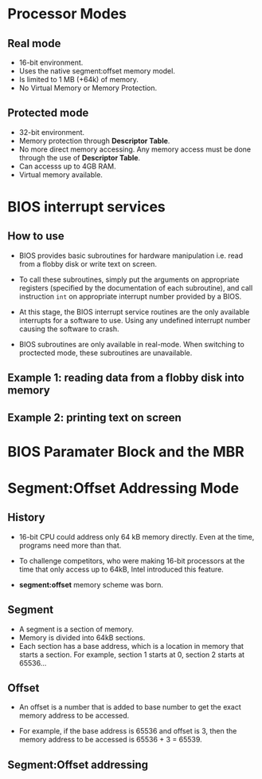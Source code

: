 * Processor Modes
** Real mode
- 16-bit environment.
- Uses the native segment:offset memory model.
- Is limited to 1 MB (+64k) of memory.
- No Virtual Memory or Memory Protection.
** Protected mode
- 32-bit environment.
- Memory protection through *Descriptor Table*.
- No more direct memory accessing. Any memory access must be done through the
  use of *Descriptor Table*.
- Can accesss up to 4GB RAM.
- Virtual memory available.
* BIOS interrupt services
** How to use
- BIOS provides basic subroutines for hardware manipulation i.e. read from a flobby
  disk or write text on screen.

- To call these subroutines, simply put the arguments on appropriate registers
  (specified by the documentation of each subroutine), and call instruction
  =int= on appropriate interrupt number provided by a BIOS.

- At this stage, the BIOS interrupt service routines are the only available
  interrupts for a software to use. Using any undefined interrupt number causing
  the software to crash.

- BIOS subroutines are only available in real-mode. When switching to proctected
  mode, these subroutines are unavailable.

** Example 1: reading data from a flobby disk into memory

** Example 2: printing text on screen
* BIOS Paramater Block and the MBR
* Segment:Offset Addressing Mode
** History
- 16-bit CPU could address only 64 kB memory directly. Even at the time,
  programs need more than that.

- To challenge competitors, who were making 16-bit processors at the time that
  only access up to 64kB, Intel introduced this feature.

- *segment:offset* memory scheme was born.
** Segment
- A segment is a section of memory.
- Memory is divided into 64kB sections.
- Each section has a base address, which is a location in memory that starts a
  section. For example, section 1 starts at 0, section 2 starts at 65536...
** Offset
- An offset is a number that is added to base number to get the exact memory
  address to be accessed.

- For example, if the base address is 65536 and offset is 3, then the memory address
  to be accessed is 65536 + 3 = 65539.
** Segment:Offset addressing
